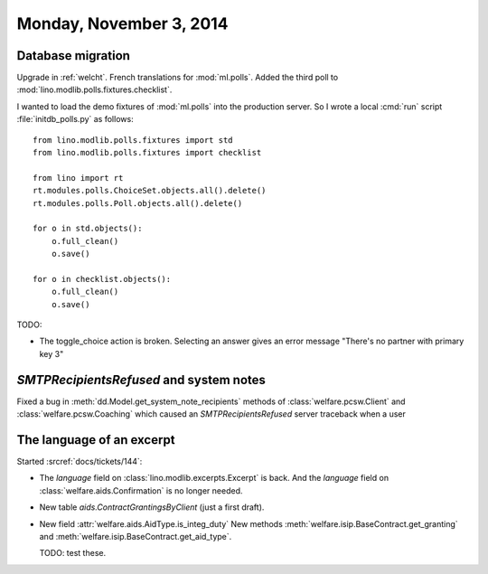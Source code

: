 ========================
Monday, November 3, 2014
========================

Database migration
==================

Upgrade in :ref:`welcht`.
French translations for :mod:`ml.polls`.
Added the third poll to :mod:`lino.modlib.polls.fixtures.checklist`.

I wanted to load the demo fixtures of :mod:`ml.polls` into the
production server.  So I wrote a local :cmd:`run` script
:file:`initdb_polls.py` as follows::

    from lino.modlib.polls.fixtures import std
    from lino.modlib.polls.fixtures import checklist

    from lino import rt
    rt.modules.polls.ChoiceSet.objects.all().delete()
    rt.modules.polls.Poll.objects.all().delete()

    for o in std.objects():
        o.full_clean()
        o.save()

    for o in checklist.objects():
        o.full_clean()
        o.save()


TODO:

- The toggle_choice action is broken. Selecting an answer gives an
  error message "There's no partner with primary key 3"



`SMTPRecipientsRefused` and system notes
========================================

Fixed a bug in :meth:`dd.Model.get_system_note_recipients` methods of
:class:`welfare.pcsw.Client` and :class:`welfare.pcsw.Coaching` which
caused an `SMTPRecipientsRefused` server traceback when a user


The language of an excerpt
==========================

Started :srcref:`docs/tickets/144`:

- The `language` field on :class:`lino.modlib.excerpts.Excerpt` is back.  And the
  `language` field on :class:`welfare.aids.Confirmation` is no longer
  needed.

- New table `aids.ContractGrantingsByClient` (just a first draft).

- New field :attr:`welfare.aids.AidType.is_integ_duty`
  New methods 
  :meth:`welfare.isip.BaseContract.get_granting` and
  :meth:`welfare.isip.BaseContract.get_aid_type`.

  TODO: test these.
